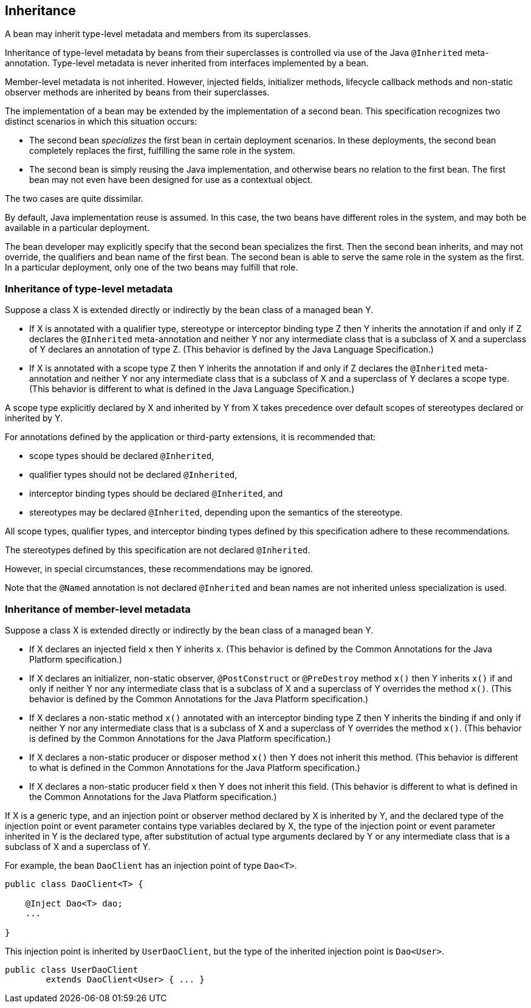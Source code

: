 [[inheritance]]

== Inheritance

A bean may inherit type-level metadata and members from its superclasses.

Inheritance of type-level metadata by beans from their superclasses is controlled via use of the Java `@Inherited` meta-annotation.
Type-level metadata is never inherited from interfaces implemented by a bean.

Member-level metadata is not inherited.
However, injected fields, initializer methods, lifecycle callback methods and non-static observer methods are inherited by beans from their superclasses.

The implementation of a bean may be extended by the implementation of a second bean.
This specification recognizes two distinct scenarios in which this situation occurs:

* The second bean _specializes_ the first bean in certain deployment scenarios.
In these deployments, the second bean completely replaces the first, fulfilling the same role in the system.
* The second bean is simply reusing the Java implementation, and otherwise bears no relation to the first bean.
The first bean may not even have been designed for use as a contextual object.


The two cases are quite dissimilar.

By default, Java implementation reuse is assumed.
In this case, the two beans have different roles in the system, and may both be available in a particular deployment.

The bean developer may explicitly specify that the second bean specializes the first.
Then the second bean inherits, and may not override, the qualifiers and bean name of the first bean.
The second bean is able to serve the same role in the system as the first.
In a particular deployment, only one of the two beans may fulfill that role.

[[type_level_inheritance]]

=== Inheritance of type-level metadata

Suppose a class X is extended directly or indirectly by the bean class of a managed bean Y.

* If X is annotated with a qualifier type, stereotype or interceptor binding type Z then Y inherits the annotation if and only if Z declares the `@Inherited` meta-annotation and neither Y nor any intermediate class that is a subclass of X and a superclass of Y declares an annotation of type Z.
(This behavior is defined by the Java Language Specification.)
* If X is annotated with a scope type Z then Y inherits the annotation if and only if Z declares the `@Inherited` meta-annotation and neither Y nor any intermediate class that is a subclass of X and a superclass of Y declares a scope type.
(This behavior is different to what is defined in the Java Language Specification.)


A scope type explicitly declared by X and inherited by Y from X takes precedence over default scopes of stereotypes declared or inherited by Y.

For annotations defined by the application or third-party extensions, it is recommended that:

* scope types should be declared `@Inherited`,
* qualifier types should not be declared `@Inherited`,
* interceptor binding types should be declared `@Inherited`, and
* stereotypes may be declared `@Inherited`, depending upon the semantics of the stereotype.


All scope types, qualifier types, and interceptor binding types defined by this specification adhere to these recommendations.

The stereotypes defined by this specification are not declared `@Inherited`.

However, in special circumstances, these recommendations may be ignored.

Note that the `@Named` annotation is not declared `@Inherited` and bean names are not inherited unless specialization is used.

[[member_level_inheritance]]

=== Inheritance of member-level metadata

Suppose a class X is extended directly or indirectly by the bean class of a managed bean Y.

* If X declares an injected field `x` then Y inherits `x`.
(This behavior is defined by the Common Annotations for the Java Platform specification.)
* If X declares an initializer, non-static observer, `@PostConstruct` or `@PreDestroy` method `x()` then Y inherits `x()` if and only if neither Y nor any intermediate class that is a subclass of X and a superclass of Y overrides the method `x()`.
(This behavior is defined by the Common Annotations for the Java Platform specification.)
* If X declares a non-static method `x()` annotated with an interceptor binding type Z then Y inherits the binding if and only if neither Y nor any intermediate class that is a subclass of X and a superclass of Y overrides the method `x()`.
(This behavior is defined by the Common Annotations for the Java Platform specification.)
* If X declares a non-static producer or disposer method `x()` then Y does not inherit this method.
(This behavior is different to what is defined in the Common Annotations for the Java Platform specification.)
* If X declares a non-static producer field `x` then Y does not inherit this field.
(This behavior is different to what is defined in the Common Annotations for the Java Platform specification.)


If X is a generic type, and an injection point or observer method declared by X is inherited by Y, and the declared type of the injection point or event parameter contains type variables declared by X, the type of the injection point or event parameter inherited in Y is the declared type, after substitution of actual type arguments declared by Y or any intermediate class that is a subclass of X and a superclass of Y.

For example, the bean `DaoClient` has an injection point of type `Dao<T>`.

[source, java]
----
public class DaoClient<T> {
	
    @Inject Dao<T> dao;
    ...

}
----

This injection point is inherited by `UserDaoClient`, but the type of the inherited injection point is `Dao<User>`.

[source, java]
----
public class UserDaoClient 
        extends DaoClient<User> { ... }
----